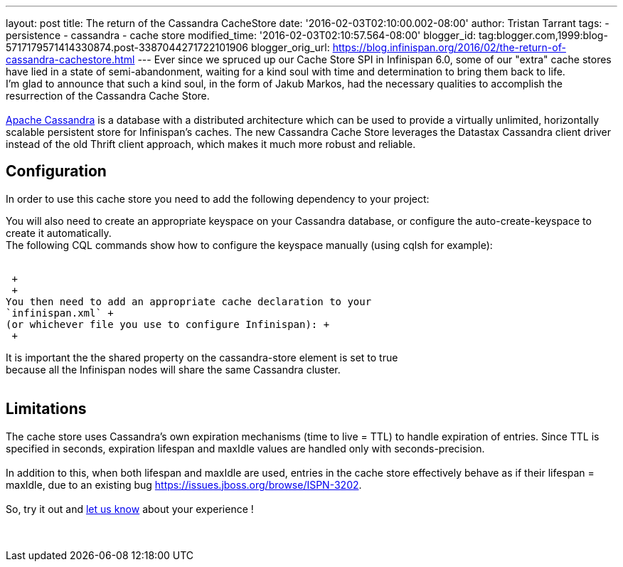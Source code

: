 ---
layout: post
title: The return of the Cassandra CacheStore
date: '2016-02-03T02:10:00.002-08:00'
author: Tristan Tarrant
tags:
- persistence
- cassandra
- cache store
modified_time: '2016-02-03T02:10:57.564-08:00'
blogger_id: tag:blogger.com,1999:blog-5717179571414330874.post-3387044271722101906
blogger_orig_url: https://blog.infinispan.org/2016/02/the-return-of-cassandra-cachestore.html
---
Ever since we spruced up our Cache Store SPI in Infinispan 6.0, some of
our "extra" cache stores have lied in a state of semi-abandonment,
waiting for a kind soul with time and determination to bring them back
to life. +
I'm glad to announce that such a kind soul, in the form of Jakub Markos,
had the necessary qualities to accomplish the resurrection of the
Cassandra Cache Store. +
 +
http://cassandra.apache.org/[Apache Cassandra] is a database with a
distributed architecture which can be used to provide a virtually
unlimited, horizontally scalable persistent store for Infinispan's
caches. The new Cassandra Cache Store leverages the Datastax Cassandra
client driver instead of the old Thrift client approach, which makes it
much more robust and reliable. +

== Configuration

In order to use this cache store you need to add the following
dependency to your project: +

You will also need to create an appropriate keyspace on your Cassandra
database, or configure the auto-create-keyspace to create it
automatically. +
The following CQL commands show how to configure the keyspace manually
(using cqlsh for example): +
 +

 +
 +
You then need to add an appropriate cache declaration to your
`infinispan.xml` +
(or whichever file you use to configure Infinispan): +
 +

It is important the the shared property on the cassandra-store element
is set to true +
because all the Infinispan nodes will share the same Cassandra
cluster. +
 +

== Limitations

The cache store uses Cassandra's own expiration mechanisms (time to live
= TTL) to handle expiration of entries. Since TTL is specified in
seconds, expiration lifespan and maxIdle values are handled only with
seconds-precision. +
 +
In addition to this, when both lifespan and maxIdle are used, entries in
the cache store effectively behave as if their lifespan = maxIdle, due
to an existing bug https://issues.jboss.org/browse/ISPN-3202. +
 +
So, try it out and https://developer.jboss.org/en/infinispan/content[let
us know] about your experience ! +
 +
 +

